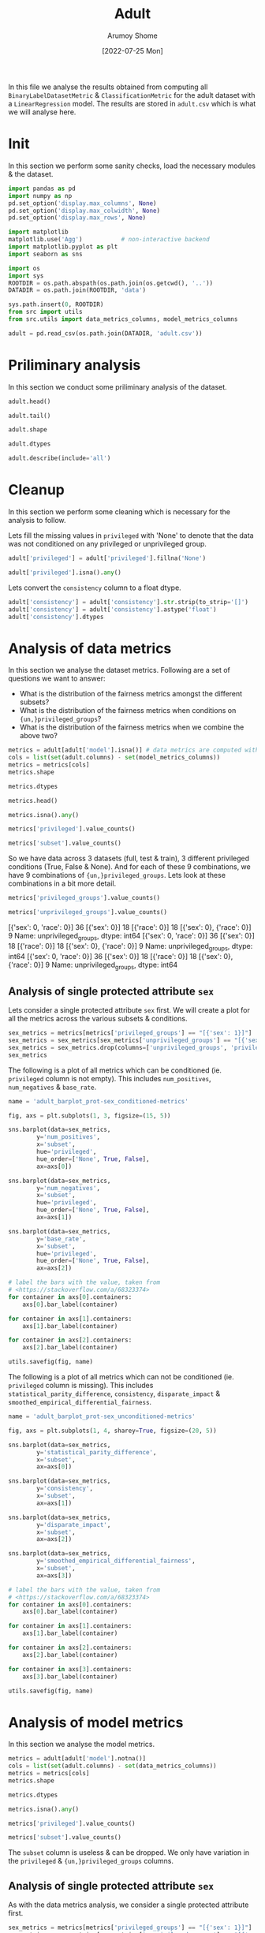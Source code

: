 #+title: Adult
#+author: Arumoy Shome
#+date: [2022-07-25 Mon]
#+property: header-args:python :session *sh21qual-adult* :exports both :eval never-export

In this file we analyse the results obtained from computing all
=BinaryLabelDatasetMetric= & =ClassificationMetric= for the adult
dataset with a =LinearRegression= model. The results are stored in
=adult.csv= which is what we will analyse here.

* Init
In this section we perform some sanity checks, load the necessary
modules & the dataset.

#+begin_src python :results silent
  import pandas as pd
  import numpy as np
  pd.set_option('display.max_columns', None)
  pd.set_option('display.max_colwidth', None)
  pd.set_option('display.max_rows', None)

  import matplotlib
  matplotlib.use('Agg')           # non-interactive backend
  import matplotlib.pyplot as plt
  import seaborn as sns

  import os
  import sys
  ROOTDIR = os.path.abspath(os.path.join(os.getcwd(), '..'))
  DATADIR = os.path.join(ROOTDIR, 'data')

  sys.path.insert(0, ROOTDIR)
  from src import utils
  from src.utils import data_metrics_columns, model_metrics_columns
#+end_src

#+begin_src python :results silent
  adult = pd.read_csv(os.path.join(DATADIR, 'adult.csv'))
#+end_src

* Priliminary analysis
In this section we conduct some priliminary analysis of the dataset.

#+begin_src python
  adult.head()
#+end_src

#+RESULTS:
#+begin_example
  dataset subset model privileged privileged_groups unprivileged_groups  \
0   adult   full   NaN       True      [{'sex': 1}]        [{'sex': 0}]   
1   adult   full   NaN      False      [{'sex': 1}]        [{'sex': 0}]   
2   adult   full   NaN        NaN      [{'sex': 1}]        [{'sex': 0}]   
3   adult  train   NaN       True      [{'sex': 1}]        [{'sex': 0}]   
4   adult  train   NaN      False      [{'sex': 1}]        [{'sex': 0}]   

   num_positives  num_negatives  base_rate  disparate_impact  \
0         9539.0        20988.0   0.312477               NaN   
1         1669.0        13026.0   0.113576               NaN   
2        11208.0        34014.0   0.247844           0.36347   
3         7174.0        15720.0   0.313357               NaN   
4         1228.0         9794.0   0.111414               NaN   

   statistical_parity_difference   consistency  \
0                            NaN           NaN   
1                            NaN           NaN   
2                      -0.198901  [0.84866658]   
3                            NaN           NaN   
4                            NaN           NaN   

   smoothed_empirical_differential_fairness  num_true_positives  \
0                                       NaN                 NaN   
1                                       NaN                 NaN   
2                                  1.446422                 NaN   
3                                       NaN                 NaN   
4                                       NaN                 NaN   

   num_false_positives  num_false_negatives  num_true_negatives  \
0                  NaN                  NaN                 NaN   
1                  NaN                  NaN                 NaN   
2                  NaN                  NaN                 NaN   
3                  NaN                  NaN                 NaN   
4                  NaN                  NaN                 NaN   

   num_generalized_true_positives  num_generalized_false_positives  \
0                             NaN                              NaN   
1                             NaN                              NaN   
2                             NaN                              NaN   
3                             NaN                              NaN   
4                             NaN                              NaN   

   num_generalized_false_negatives  num_generalized_true_negatives  \
0                              NaN                             NaN   
1                              NaN                             NaN   
2                              NaN                             NaN   
3                              NaN                             NaN   
4                              NaN                             NaN   

   true_positive_rate  false_positive_rate  false_negative_rate  \
0                 NaN                  NaN                  NaN   
1                 NaN                  NaN                  NaN   
2                 NaN                  NaN                  NaN   
3                 NaN                  NaN                  NaN   
4                 NaN                  NaN                  NaN   

   true_negative_rate  generalized_true_positive_rate  \
0                 NaN                             NaN   
1                 NaN                             NaN   
2                 NaN                             NaN   
3                 NaN                             NaN   
4                 NaN                             NaN   

   generalized_false_positive_rate  generalized_false_negative_rate  \
0                              NaN                              NaN   
1                              NaN                              NaN   
2                              NaN                              NaN   
3                              NaN                              NaN   
4                              NaN                              NaN   

   generalized_true_negative_rate  positive_predictive_value  \
0                             NaN                        NaN   
1                             NaN                        NaN   
2                             NaN                        NaN   
3                             NaN                        NaN   
4                             NaN                        NaN   

   false_discovery_rate  false_omission_rate  negative_predictive_value  \
0                   NaN                  NaN                        NaN   
1                   NaN                  NaN                        NaN   
2                   NaN                  NaN                        NaN   
3                   NaN                  NaN                        NaN   
4                   NaN                  NaN                        NaN   

   accuracy  error_rate  true_positive_rate_difference  \
0       NaN         NaN                            NaN   
1       NaN         NaN                            NaN   
2       NaN         NaN                            NaN   
3       NaN         NaN                            NaN   
4       NaN         NaN                            NaN   

   false_positive_rate_difference  false_negative_rate_difference  \
0                             NaN                             NaN   
1                             NaN                             NaN   
2                             NaN                             NaN   
3                             NaN                             NaN   
4                             NaN                             NaN   

   false_omission_rate_difference  false_discovery_rate_difference  \
0                             NaN                              NaN   
1                             NaN                              NaN   
2                             NaN                              NaN   
3                             NaN                              NaN   
4                             NaN                              NaN   

   false_positive_rate_ratio  false_negative_rate_ratio  \
0                        NaN                        NaN   
1                        NaN                        NaN   
2                        NaN                        NaN   
3                        NaN                        NaN   
4                        NaN                        NaN   

   false_omission_rate_ratio  false_discovery_rate_ratio  \
0                        NaN                         NaN   
1                        NaN                         NaN   
2                        NaN                         NaN   
3                        NaN                         NaN   
4                        NaN                         NaN   

   average_odds_difference  average_abs_odds_difference  \
0                      NaN                          NaN   
1                      NaN                          NaN   
2                      NaN                          NaN   
3                      NaN                          NaN   
4                      NaN                          NaN   

   error_rate_difference  error_rate_ratio  num_pred_positives  \
0                    NaN               NaN                 NaN   
1                    NaN               NaN                 NaN   
2                    NaN               NaN                 NaN   
3                    NaN               NaN                 NaN   
4                    NaN               NaN                 NaN   

   num_pred_negatives  selection_rate  generalized_entropy_index  \
0                 NaN             NaN                        NaN   
1                 NaN             NaN                        NaN   
2                 NaN             NaN                        NaN   
3                 NaN             NaN                        NaN   
4                 NaN             NaN                        NaN   

   between_all_groups_generalized_entropy_index  \
0                                           NaN   
1                                           NaN   
2                                           NaN   
3                                           NaN   
4                                           NaN   

   between_group_generalized_entropy_index  theil_index  \
0                                      NaN          NaN   
1                                      NaN          NaN   
2                                      NaN          NaN   
3                                      NaN          NaN   
4                                      NaN          NaN   

   coefficient_of_variation  between_group_theil_index  \
0                       NaN                        NaN   
1                       NaN                        NaN   
2                       NaN                        NaN   
3                       NaN                        NaN   
4                       NaN                        NaN   

   between_group_coefficient_of_variation  between_all_groups_theil_index  \
0                                     NaN                             NaN   
1                                     NaN                             NaN   
2                                     NaN                             NaN   
3                                     NaN                             NaN   
4                                     NaN                             NaN   

   between_all_groups_coefficient_of_variation  \
0                                          NaN   
1                                          NaN   
2                                          NaN   
3                                          NaN   
4                                          NaN   

   differential_fairness_bias_amplification  
0                                       NaN  
1                                       NaN  
2                                       NaN  
3                                       NaN  
4                                       NaN  
#+end_example

#+begin_src python
  adult.tail()
#+end_src

#+RESULTS:
#+begin_example
    dataset subset model privileged          privileged_groups  \
103   adult   test   NaN      False  [{'sex': 1}, {'race': 1}]   
104   adult   test   NaN        NaN  [{'sex': 1}, {'race': 1}]   
105   adult  train    lr       True  [{'sex': 1}, {'race': 1}]   
106   adult  train    lr      False  [{'sex': 1}, {'race': 1}]   
107   adult  train    lr        NaN  [{'sex': 1}, {'race': 1}]   

         unprivileged_groups  num_positives  num_negatives  base_rate  \
103  [{'sex': 0, 'race': 0}]           62.0          625.0   0.090247   
104  [{'sex': 0, 'race': 0}]         2806.0         8500.0   0.248187   
105  [{'sex': 0, 'race': 0}]            NaN            NaN        NaN   
106  [{'sex': 0, 'race': 0}]            NaN            NaN        NaN   
107  [{'sex': 0, 'race': 0}]            NaN            NaN        NaN   

     disparate_impact  statistical_parity_difference   consistency  \
103               NaN                            NaN           NaN   
104          0.349248                      -0.168157  [0.84091633]   
105               NaN                            NaN           NaN   
106               NaN                            NaN           NaN   
107          0.213661                      -0.171426           NaN   

     smoothed_empirical_differential_fairness  num_true_positives  \
103                                       NaN                 NaN   
104                                  1.264974                 NaN   
105                                       NaN              1688.0   
106                                       NaN                25.0   
107                                       NaN              1713.0   

     num_false_positives  num_false_negatives  num_true_negatives  \
103                  NaN                  NaN                 NaN   
104                  NaN                  NaN                 NaN   
105                627.0               1056.0              7248.0   
106                  7.0                 37.0               618.0   
107                634.0               1093.0              7866.0   

     num_generalized_true_positives  num_generalized_false_positives  \
103                             NaN                              NaN   
104                             NaN                              NaN   
105                          2744.0                              0.0   
106                            62.0                              0.0   
107                          2806.0                              0.0   

     num_generalized_false_negatives  num_generalized_true_negatives  \
103                              NaN                             NaN   
104                              NaN                             NaN   
105                              0.0                          7875.0   
106                              0.0                           625.0   
107                              0.0                          8500.0   

     true_positive_rate  false_positive_rate  false_negative_rate  \
103                 NaN                  NaN                  NaN   
104                 NaN                  NaN                  NaN   
105            0.615160             0.079619             0.384840   
106            0.403226             0.011200             0.596774   
107            0.610478             0.074588             0.389522   

     true_negative_rate  generalized_true_positive_rate  \
103                 NaN                             NaN   
104                 NaN                             NaN   
105            0.920381                             1.0   
106            0.988800                             1.0   
107            0.925412                             1.0   

     generalized_false_positive_rate  generalized_false_negative_rate  \
103                              NaN                              NaN   
104                              NaN                              NaN   
105                              0.0                              0.0   
106                              0.0                              0.0   
107                              0.0                              0.0   

     generalized_true_negative_rate  positive_predictive_value  \
103                             NaN                        NaN   
104                             NaN                        NaN   
105                             1.0                   0.729158   
106                             1.0                   0.781250   
107                             1.0                   0.729868   

     false_discovery_rate  false_omission_rate  negative_predictive_value  \
103                   NaN                  NaN                        NaN   
104                   NaN                  NaN                        NaN   
105              0.270842             0.127168                   0.872832   
106              0.218750             0.056489                   0.943511   
107              0.270132             0.122000                   0.878000   

     accuracy  error_rate  true_positive_rate_difference  \
103       NaN         NaN                            NaN   
104       NaN         NaN                            NaN   
105  0.841511    0.158489                            NaN   
106  0.935953    0.064047                            NaN   
107  0.847249    0.152751                      -0.211935   

     false_positive_rate_difference  false_negative_rate_difference  \
103                             NaN                             NaN   
104                             NaN                             NaN   
105                             NaN                             NaN   
106                             NaN                             NaN   
107                       -0.068419                        0.211935   

     false_omission_rate_difference  false_discovery_rate_difference  \
103                             NaN                              NaN   
104                             NaN                              NaN   
105                             NaN                              NaN   
106                             NaN                              NaN   
107                       -0.070679                        -0.052092   

     false_positive_rate_ratio  false_negative_rate_ratio  \
103                        NaN                        NaN   
104                        NaN                        NaN   
105                        NaN                        NaN   
106                        NaN                        NaN   
107                        NaN                        NaN   

     false_omission_rate_ratio  false_discovery_rate_ratio  \
103                        NaN                         NaN   
104                        NaN                         NaN   
105                        NaN                         NaN   
106                        NaN                         NaN   
107                        NaN                         NaN   

     average_odds_difference  average_abs_odds_difference  \
103                      NaN                          NaN   
104                      NaN                          NaN   
105                      NaN                          NaN   
106                      NaN                          NaN   
107                -0.140177                     0.140177   

     error_rate_difference  error_rate_ratio  num_pred_positives  \
103                    NaN               NaN                 NaN   
104                    NaN               NaN                 NaN   
105                    NaN               NaN              2315.0   
106                    NaN               NaN                32.0   
107              -0.094443          0.404106              2347.0   

     num_pred_negatives  selection_rate  generalized_entropy_index  \
103                 NaN             NaN                        NaN   
104                 NaN             NaN                        NaN   
105              8304.0        0.218005                        NaN   
106               655.0        0.046579                        NaN   
107              8959.0        0.207589                   0.082081   

     between_all_groups_generalized_entropy_index  \
103                                           NaN   
104                                           NaN   
105                                           NaN   
106                                           NaN   
107                                       0.00001   

     between_group_generalized_entropy_index  theil_index  \
103                                      NaN          NaN   
104                                      NaN          NaN   
105                                      NaN          NaN   
106                                      NaN          NaN   
107                             3.312668e-07     0.122473   

     coefficient_of_variation  between_group_theil_index  \
103                       NaN                        NaN   
104                       NaN                        NaN   
105                       NaN                        NaN   
106                       NaN                        NaN   
107                  0.572994               3.315978e-07   

     between_group_coefficient_of_variation  between_all_groups_theil_index  \
103                                     NaN                             NaN   
104                                     NaN                             NaN   
105                                     NaN                             NaN   
106                                     NaN                             NaN   
107                                0.001151                         0.00001   

     between_all_groups_coefficient_of_variation  \
103                                          NaN   
104                                          NaN   
105                                          NaN   
106                                          NaN   
107                                      0.00646   

     differential_fairness_bias_amplification  
103                                       NaN  
104                                       NaN  
105                                       NaN  
106                                       NaN  
107                                  0.508061  
#+end_example

#+begin_src python :results value
  adult.shape
#+end_src

#+RESULTS:
| 108 | 61 |

#+begin_src python
  adult.dtypes
#+end_src

#+RESULTS:
#+begin_example
dataset                                          object
subset                                           object
model                                            object
privileged                                       object
privileged_groups                                object
unprivileged_groups                              object
num_positives                                   float64
num_negatives                                   float64
base_rate                                       float64
disparate_impact                                float64
statistical_parity_difference                   float64
consistency                                      object
smoothed_empirical_differential_fairness        float64
num_true_positives                              float64
num_false_positives                             float64
num_false_negatives                             float64
num_true_negatives                              float64
num_generalized_true_positives                  float64
num_generalized_false_positives                 float64
num_generalized_false_negatives                 float64
num_generalized_true_negatives                  float64
true_positive_rate                              float64
false_positive_rate                             float64
false_negative_rate                             float64
true_negative_rate                              float64
generalized_true_positive_rate                  float64
generalized_false_positive_rate                 float64
generalized_false_negative_rate                 float64
generalized_true_negative_rate                  float64
positive_predictive_value                       float64
false_discovery_rate                            float64
false_omission_rate                             float64
negative_predictive_value                       float64
accuracy                                        float64
error_rate                                      float64
true_positive_rate_difference                   float64
false_positive_rate_difference                  float64
false_negative_rate_difference                  float64
false_omission_rate_difference                  float64
false_discovery_rate_difference                 float64
false_positive_rate_ratio                       float64
false_negative_rate_ratio                       float64
false_omission_rate_ratio                       float64
false_discovery_rate_ratio                      float64
average_odds_difference                         float64
average_abs_odds_difference                     float64
error_rate_difference                           float64
error_rate_ratio                                float64
num_pred_positives                              float64
num_pred_negatives                              float64
selection_rate                                  float64
generalized_entropy_index                       float64
between_all_groups_generalized_entropy_index    float64
between_group_generalized_entropy_index         float64
theil_index                                     float64
coefficient_of_variation                        float64
between_group_theil_index                       float64
between_group_coefficient_of_variation          float64
between_all_groups_theil_index                  float64
between_all_groups_coefficient_of_variation     float64
differential_fairness_bias_amplification        float64
dtype: object
#+end_example

#+begin_src python
  adult.describe(include='all')
#+end_src

#+RESULTS:
#+begin_example
       dataset subset model privileged        privileged_groups  \
count      108    108    27         72                      108   
unique       1      3     1          2                        4   
top      adult  train    lr       True  [{'sex': 1, 'race': 1}]   
freq       108     54    27         36                       48   
mean       NaN    NaN   NaN        NaN                      NaN   
std        NaN    NaN   NaN        NaN                      NaN   
min        NaN    NaN   NaN        NaN                      NaN   
25%        NaN    NaN   NaN        NaN                      NaN   
50%        NaN    NaN   NaN        NaN                      NaN   
75%        NaN    NaN   NaN        NaN                      NaN   
max        NaN    NaN   NaN        NaN                      NaN   

            unprivileged_groups  num_positives  num_negatives  base_rate  \
count                       108      81.000000      81.000000  81.000000   
unique                        4            NaN            NaN        NaN   
top     [{'sex': 0, 'race': 0}]            NaN            NaN        NaN   
freq                         48            NaN            NaN        NaN   
mean                        NaN    4815.259259   14143.407407   0.219777   
std                         NaN    4047.360371   11004.419414   0.083926   
min                         NaN      62.000000     625.000000   0.071529   
25%                         NaN    1001.000000    4579.000000   0.138999   
50%                         NaN    2806.000000    9794.000000   0.247844   
75%                         NaN    8402.000000   25514.000000   0.262371   
max                         NaN   11208.000000   34014.000000   0.324600   

        disparate_impact  statistical_parity_difference   consistency  \
count          36.000000                      36.000000            27   
unique               NaN                            NaN             3   
top                  NaN                            NaN  [0.84866658]   
freq                 NaN                            NaN             9   
mean            0.356000                      -0.186147           NaN   
std             0.122029                       0.039616           NaN   
min             0.167467                      -0.253071           NaN   
25%             0.274857                      -0.211046           NaN   
50%             0.346809                      -0.188478           NaN   
75%             0.420402                      -0.170609           NaN   
max             0.618126                      -0.095887           NaN   

        smoothed_empirical_differential_fairness  num_true_positives  \
count                                  27.000000           27.000000   
unique                                       NaN                 NaN   
top                                          NaN                 NaN   
freq                                         NaN                 NaN   
mean                                    1.407032         1107.555556   
std                                     0.105694          717.781536   
min                                     1.264974           25.000000   
25%                                     1.264974          226.000000   
50%                                     1.446422         1487.000000   
75%                                     1.509699         1713.000000   
max                                     1.509699         1713.000000   

        num_false_positives  num_false_negatives  num_true_negatives  \
count             27.000000            27.000000           27.000000   
unique                  NaN                  NaN                 NaN   
top                     NaN                  NaN                 NaN   
freq                    NaN                  NaN                 NaN   
mean             408.555556           699.666667         4891.888889   
std              264.043751           430.939492         2777.852772   
min                7.000000            37.000000          618.000000   
25%               79.000000           215.000000         3153.000000   
50%              555.000000           878.000000         4713.000000   
75%              634.000000          1093.000000         7866.000000   
max              634.000000          1093.000000         7866.000000   

        num_generalized_true_positives  num_generalized_false_positives  \
count                        27.000000                             27.0   
unique                             NaN                              NaN   
top                                NaN                              NaN   
freq                               NaN                              NaN   
mean                       1807.222222                              0.0   
std                        1147.614326                              0.0   
min                          62.000000                              0.0   
25%                         441.000000                              0.0   
50%                        2365.000000                              0.0   
75%                        2806.000000                              0.0   
max                        2806.000000                              0.0   

        num_generalized_false_negatives  num_generalized_true_negatives  \
count                              27.0                       27.000000   
unique                              NaN                             NaN   
top                                 NaN                             NaN   
freq                                NaN                             NaN   
mean                                0.0                     5300.444444   
std                                 0.0                     3023.242049   
min                                 0.0                      625.000000   
25%                                 0.0                     3232.000000   
50%                                 0.0                     5268.000000   
75%                                 0.0                     8500.000000   
max                                 0.0                     8500.000000   

        true_positive_rate  false_positive_rate  false_negative_rate  \
count            27.000000            27.000000            27.000000   
unique                 NaN                  NaN                  NaN   
top                    NaN                  NaN                  NaN   
freq                   NaN                  NaN                  NaN   
mean              0.569007             0.065919             0.430993   
std               0.080386             0.033378             0.080386   
min               0.403226             0.011200             0.365854   
25%               0.527559             0.040680             0.381270   
50%               0.610478             0.074588             0.389522   
75%               0.618730             0.079609             0.472441   
max               0.634146             0.109194             0.596774   

        true_negative_rate  generalized_true_positive_rate  \
count            27.000000                            27.0   
unique                 NaN                             NaN   
top                    NaN                             NaN   
freq                   NaN                             NaN   
mean              0.934081                             1.0   
std               0.033378                             0.0   
min               0.890806                             1.0   
25%               0.920391                             1.0   
50%               0.925412                             1.0   
75%               0.959320                             1.0   
max               0.988800                             1.0   

        generalized_false_positive_rate  generalized_false_negative_rate  \
count                              27.0                             27.0   
unique                              NaN                              NaN   
top                                 NaN                              NaN   
freq                                NaN                              NaN   
mean                                0.0                              0.0   
std                                 0.0                              0.0   
min                                 0.0                              0.0   
25%                                 0.0                              0.0   
50%                                 0.0                              0.0   
75%                                 0.0                              0.0   
max                                 0.0                              0.0   

        generalized_true_negative_rate  positive_predictive_value  \
count                             27.0                  27.000000   
unique                             NaN                        NaN   
top                                NaN                        NaN   
freq                               NaN                        NaN   
mean                               1.0                   0.735044   
std                                0.0                   0.023775   
min                                1.0                   0.683673   
25%                                1.0                   0.729868   
50%                                1.0                   0.729868   
75%                                1.0                   0.734077   
max                                1.0                   0.781250   

        false_discovery_rate  false_omission_rate  negative_predictive_value  \
count              27.000000            27.000000                  27.000000   
unique                   NaN                  NaN                        NaN   
top                      NaN                  NaN                        NaN   
freq                     NaN                  NaN                        NaN   
mean                0.264956             0.112951                   0.887049   
std                 0.023775             0.037125                   0.037125   
min                 0.218750             0.056489                   0.836890   
25%                 0.265923             0.080207                   0.871754   
50%                 0.270132             0.122000                   0.878000   
75%                 0.270132             0.128246                   0.919793   
max                 0.316327             0.163110                   0.943511   

         accuracy  error_rate  true_positive_rate_difference  \
count   27.000000   27.000000                       9.000000   
unique        NaN         NaN                            NaN   
top           NaN         NaN                            NaN   
freq          NaN         NaN                            NaN   
mean     0.861611    0.138389                      -0.158280   
std      0.044362    0.044362                       0.060290   
min      0.808205    0.064047                      -0.230921   
25%      0.841343    0.105467                      -0.215505   
50%      0.847249    0.152751                      -0.121675   
75%      0.894533    0.158657                      -0.106587   
max      0.935953    0.191795                      -0.091171   

        false_positive_rate_difference  false_negative_rate_difference  \
count                         9.000000                        9.000000   
unique                             NaN                             NaN   
top                                NaN                             NaN   
freq                               NaN                             NaN   
mean                         -0.073786                        0.158280   
std                           0.019626                        0.060290   
min                          -0.097994                        0.091171   
25%                          -0.084751                        0.106587   
50%                          -0.075019                        0.121675   
75%                          -0.068399                        0.215505   
max                          -0.032415                        0.230921   

        false_omission_rate_difference  false_discovery_rate_difference  \
count                         9.000000                         9.000000   
unique                             NaN                              NaN   
top                                NaN                              NaN   
freq                               NaN                              NaN   
mean                         -0.083186                        -0.011093   
std                           0.020617                         0.042638   
min                          -0.106622                        -0.053042   
25%                          -0.099274                        -0.047491   
50%                          -0.090161                        -0.012776   
75%                          -0.071757                         0.019474   
max                          -0.040782                         0.050404   

        false_positive_rate_ratio  false_negative_rate_ratio  \
count                         0.0                        0.0   
unique                        NaN                        NaN   
top                           NaN                        NaN   
freq                          NaN                        NaN   
mean                          NaN                        NaN   
std                           NaN                        NaN   
min                           NaN                        NaN   
25%                           NaN                        NaN   
50%                           NaN                        NaN   
75%                           NaN                        NaN   
max                           NaN                        NaN   

        false_omission_rate_ratio  false_discovery_rate_ratio  \
count                         0.0                         0.0   
unique                        NaN                         NaN   
top                           NaN                         NaN   
freq                          NaN                         NaN   
mean                          NaN                         NaN   
std                           NaN                         NaN   
min                           NaN                         NaN   
25%                           NaN                         NaN   
50%                           NaN                         NaN   
75%                           NaN                         NaN   
max                           NaN                         NaN   

        average_odds_difference  average_abs_odds_difference  \
count                  9.000000                     9.000000   
unique                      NaN                          NaN   
top                         NaN                          NaN   
freq                        NaN                          NaN   
mean                  -0.116033                     0.116033   
std                    0.036427                     0.036427   
min                   -0.164457                     0.061793   
25%                   -0.141952                     0.089970   
50%                   -0.103213                     0.103213   
75%                   -0.089970                     0.141952   
max                   -0.061793                     0.164457   

        error_rate_difference  error_rate_ratio  num_pred_positives  \
count                9.000000          9.000000           27.000000   
unique                    NaN               NaN                 NaN   
top                       NaN               NaN                 NaN   
freq                      NaN               NaN                 NaN   
mean                -0.097242          0.461993         1516.111111   
std                  0.026017          0.130032          981.766514   
min                 -0.127748          0.333932           32.000000   
25%                 -0.111751          0.403680          305.000000   
50%                 -0.096933          0.417339         2042.000000   
75%                 -0.094443          0.494599         2347.000000   
max                 -0.042585          0.731588         2347.000000   

        num_pred_negatives  selection_rate  generalized_entropy_index  \
count            27.000000       27.000000                   9.000000   
unique                 NaN             NaN                        NaN   
top                    NaN             NaN                        NaN   
freq                   NaN             NaN                        NaN   
mean           5591.555556        0.180780                   0.082081   
std            3190.631506        0.080254                   0.000000   
min             655.000000        0.046579                   0.082081   
25%            3368.000000        0.113993                   0.082081   
50%            5591.000000        0.207589                   0.082081   
75%            8959.000000        0.220887                   0.082081   
max            8959.000000        0.278140                   0.082081   

        between_all_groups_generalized_entropy_index  \
count                                        9.00000   
unique                                           NaN   
top                                              NaN   
freq                                             NaN   
mean                                         0.00001   
std                                          0.00000   
min                                          0.00001   
25%                                          0.00001   
50%                                          0.00001   
75%                                          0.00001   
max                                          0.00001   

        between_group_generalized_entropy_index   theil_index  \
count                              9.000000e+00  9.000000e+00   
unique                                      NaN           NaN   
top                                         NaN           NaN   
freq                                        NaN           NaN   
mean                               7.814894e-02  1.224730e-01   
std                                1.003529e-01  1.471962e-17   
min                                3.312668e-07  1.224730e-01   
25%                                3.333221e-06  1.224730e-01   
50%                                4.225442e-02  1.224730e-01   
75%                                1.794472e-01  1.224730e-01   
max                                2.599140e-01  1.224730e-01   

        coefficient_of_variation  between_group_theil_index  \
count                   9.000000               9.000000e+00   
unique                       NaN                        NaN   
top                          NaN                        NaN   
freq                         NaN                        NaN   
mean                    0.572994               1.326906e-01   
std                     0.000000               1.650846e-01   
min                     0.572994               3.315978e-07   
25%                     0.572994               3.331081e-06   
50%                     0.572994               8.112700e-02   
75%                     0.572994               3.066714e-01   
max                     0.572994               4.185971e-01   

        between_group_coefficient_of_variation  \
count                                 9.000000   
unique                                     NaN   
top                                        NaN   
freq                                       NaN   
mean                                  0.394316   
std                                   0.420416   
min                                   0.001151   
25%                                   0.003651   
50%                                   0.411118   
75%                                   0.847224   
max                                   1.019635   

        between_all_groups_theil_index  \
count                          9.00000   
unique                             NaN   
top                                NaN   
freq                               NaN   
mean                           0.00001   
std                            0.00000   
min                            0.00001   
25%                            0.00001   
50%                            0.00001   
75%                            0.00001   
max                            0.00001   

        between_all_groups_coefficient_of_variation  \
count                                       9.00000   
unique                                          NaN   
top                                             NaN   
freq                                            NaN   
mean                                        0.00646   
std                                         0.00000   
min                                         0.00646   
25%                                         0.00646   
50%                                         0.00646   
75%                                         0.00646   
max                                         0.00646   

        differential_fairness_bias_amplification  
count                                   9.000000  
unique                                       NaN  
top                                          NaN  
freq                                         NaN  
mean                                    0.508061  
std                                     0.000000  
min                                     0.508061  
25%                                     0.508061  
50%                                     0.508061  
75%                                     0.508061  
max                                     0.508061  
#+end_example

* Cleanup
In this section we perform some cleaning which is necessary for the
analysis to follow.

Lets fill the missing values in =privileged= with 'None' to denote
that the data was not conditioned on any privileged or unprivileged
group.

#+begin_src python
  adult['privileged'] = adult['privileged'].fillna('None')

  adult['privileged'].isna().any()
#+end_src

#+RESULTS:
: False

Lets convert the =consistency= column to a float dtype.

#+begin_src python
  adult['consistency'] = adult['consistency'].str.strip(to_strip='[]')
  adult['consistency'] = adult['consistency'].astype('float')
  adult['consistency'].dtypes
#+end_src

#+RESULTS:
: float64

* Analysis of data metrics
In this section we analyse the dataset metrics. Following are a set of
questions we want to answer:
+ What is the distribution of the fairness metrics amongst the
  different subsets?
+ What is the distribution of the fairness metrics when conditions on
  ={un,}privileged_groups=?
+ What is the distribution of the fairness metrics when we combine the
  above two?

#+begin_src python :results drawer
  metrics = adult[adult['model'].isna()] # data metrics are computed without a model
  cols = list(set(adult.columns) - set(model_metrics_columns))
  metrics = metrics[cols]
  metrics.shape
#+end_src

#+RESULTS:
:results:
(81, 12)
:end:

#+begin_src python
  metrics.dtypes
#+end_src

#+RESULTS:
#+begin_example
privileged_groups                            object
dataset                                      object
num_negatives                               float64
subset                                       object
unprivileged_groups                          object
num_positives                               float64
statistical_parity_difference               float64
privileged                                   object
consistency                                 float64
smoothed_empirical_differential_fairness    float64
base_rate                                   float64
disparate_impact                            float64
dtype: object
#+end_example

#+begin_src python
  metrics.head()
#+end_src

#+RESULTS:
#+begin_example
  privileged_groups dataset  num_negatives subset unprivileged_groups  \
0      [{'sex': 1}]   adult        20988.0   full        [{'sex': 0}]   
1      [{'sex': 1}]   adult        13026.0   full        [{'sex': 0}]   
2      [{'sex': 1}]   adult        34014.0   full        [{'sex': 0}]   
3      [{'sex': 1}]   adult        15720.0  train        [{'sex': 0}]   
4      [{'sex': 1}]   adult         9794.0  train        [{'sex': 0}]   

   num_positives  statistical_parity_difference privileged  consistency  \
0         9539.0                            NaN       True          NaN   
1         1669.0                            NaN      False          NaN   
2        11208.0                      -0.198901       None     0.848667   
3         7174.0                            NaN       True          NaN   
4         1228.0                            NaN      False          NaN   

   smoothed_empirical_differential_fairness  base_rate  disparate_impact  
0                                       NaN   0.312477               NaN  
1                                       NaN   0.113576               NaN  
2                                  1.446422   0.247844           0.36347  
3                                       NaN   0.313357               NaN  
4                                       NaN   0.111414               NaN  
#+end_example

#+begin_src python
  metrics.isna().any()
#+end_src

#+RESULTS:
#+begin_example
privileged_groups                           False
dataset                                     False
num_negatives                               False
subset                                      False
unprivileged_groups                         False
num_positives                               False
statistical_parity_difference                True
privileged                                  False
consistency                                  True
smoothed_empirical_differential_fairness     True
base_rate                                   False
disparate_impact                             True
dtype: bool
#+end_example

#+begin_src python
  metrics['privileged'].value_counts()
#+end_src

#+RESULTS:
: True     27
: False    27
: None     27
: Name: privileged, dtype: int64

#+begin_src python
  metrics['subset'].value_counts()
#+end_src

#+RESULTS:
: full     27
: train    27
: test     27
: Name: subset, dtype: int64

So we have data across 3 datasets (full, test & train), 3 different
privileged conditions (True, False & None). And for each of these 9
combinations, we have 9 combinations of ={un,}privileged_groups=. Lets
look at these combinations in a bit more detail.

#+begin_src python :results drawer
  metrics['privileged_groups'].value_counts()
#+end_src

#+RESULTS:
:results:
[{'sex': 1, 'race': 1}]      36
[{'sex': 1}]                 18
[{'race': 1}]                18
[{'sex': 1}, {'race': 1}]     9
Name: privileged_groups, dtype: int64
:end:

#+begin_src python :results drawer
  metrics['unprivileged_groups'].value_counts()
#+end_src

#+RESULTS:
:results:
[{'sex': 0, 'race': 0}]      36
[{'sex': 0}]                 18
[{'race': 0}]                18
[{'sex': 0}, {'race': 0}]     9
Name: unprivileged_groups, dtype: int64
:end:
[{'sex': 0, 'race': 0}]      36
[{'sex': 0}]                 18
[{'race': 0}]                18
[{'sex': 0}, {'race': 0}]     9
Name: unprivileged_groups, dtype: int64
[{'sex': 0, 'race': 0}]      36
[{'sex': 0}]                 18
[{'race': 0}]                18
[{'sex': 0}, {'race': 0}]     9
Name: unprivileged_groups, dtype: int64
[{'sex': 0, 'race': 0}]      36
[{'sex': 0}]                 18
[{'race': 0}]                18
[{'sex': 0}, {'race': 0}]     9
Name: unprivileged_groups, dtype: int64

** Analysis of single protected attribute =sex=
Lets consider a single protected attribute =sex= first. We will create
a plot for all the metrics across the various subsets & conditions.

#+begin_src python
  sex_metrics = metrics[metrics['privileged_groups'] == "[{'sex': 1}]"]
  sex_metrics = sex_metrics[sex_metrics['unprivileged_groups'] == "[{'sex': 0}]"]
  sex_metrics = sex_metrics.drop(columns=['unprivileged_groups', 'privileged_groups', 'dataset'])
  sex_metrics
#+end_src

#+RESULTS:
#+begin_example
   num_negatives subset  num_positives  statistical_parity_difference  \
0        20988.0   full         9539.0                            NaN   
1        13026.0   full         1669.0                            NaN   
2        34014.0   full        11208.0                      -0.198901   
3        15720.0  train         7174.0                            NaN   
4         9794.0  train         1228.0                            NaN   
5        25514.0  train         8402.0                      -0.201944   
6         5268.0   test         2365.0                            NaN   
7         3232.0   test          441.0                            NaN   
8         8500.0   test         2806.0                      -0.189774   

  privileged  consistency  smoothed_empirical_differential_fairness  \
0       True          NaN                                       NaN   
1      False          NaN                                       NaN   
2       None     0.848667                                  1.446422   
3       True          NaN                                       NaN   
4      False          NaN                                       NaN   
5       None     0.849381                                  1.509699   
6       True          NaN                                       NaN   
7      False          NaN                                       NaN   
8       None     0.840916                                  1.264974   

   base_rate  disparate_impact  
0   0.312477               NaN  
1   0.113576               NaN  
2   0.247844          0.363470  
3   0.313357               NaN  
4   0.111414               NaN  
5   0.247730          0.355548  
6   0.309839               NaN  
7   0.120065               NaN  
8   0.248187          0.387509  
#+end_example

The following is a plot of all metrics which can be conditioned (ie.
=privileged= column is not empty). This includes =num_positives=,
=num_negatives= & =base_rate=.

#+begin_src python :results file
  name = 'adult_barplot_prot-sex_conditioned-metrics'

  fig, axs = plt.subplots(1, 3, figsize=(15, 5))

  sns.barplot(data=sex_metrics,
	      y='num_positives',
	      x='subset',
	      hue='privileged',
	      hue_order=['None', True, False],
	      ax=axs[0])

  sns.barplot(data=sex_metrics,
	      y='num_negatives',
	      x='subset',
	      hue='privileged',
	      hue_order=['None', True, False],
	      ax=axs[1])

  sns.barplot(data=sex_metrics,
	      y='base_rate',
	      x='subset',
	      hue='privileged',
	      hue_order=['None', True, False],
	      ax=axs[2])

  # label the bars with the value, taken from
  # <https://stackoverflow.com/a/68323374>
  for container in axs[0].containers:
      axs[0].bar_label(container)

  for container in axs[1].containers:
      axs[1].bar_label(container)

  for container in axs[2].containers:
      axs[2].bar_label(container)

  utils.savefig(fig, name)
#+end_src

#+RESULTS:
[[file:adult_barplot_prot-sex_conditioned-metrics.png]]

The following is a plot of all metrics which can not be conditioned
(ie. =privileged= column is missing). This includes
=statistical_parity_difference=, =consistency=, =disparate_impact= &
=smoothed_empirical_differential_fairness=.

#+begin_src python :results file
  name = 'adult_barplot_prot-sex_unconditioned-metrics'

  fig, axs = plt.subplots(1, 4, sharey=True, figsize=(20, 5))

  sns.barplot(data=sex_metrics,
	      y='statistical_parity_difference',
	      x='subset',
	      ax=axs[0])

  sns.barplot(data=sex_metrics,
	      y='consistency',
	      x='subset',
	      ax=axs[1])

  sns.barplot(data=sex_metrics,
	      y='disparate_impact',
	      x='subset',
	      ax=axs[2])

  sns.barplot(data=sex_metrics,
	      y='smoothed_empirical_differential_fairness',
	      x='subset',
	      ax=axs[3])

  # label the bars with the value, taken from
  # <https://stackoverflow.com/a/68323374>
  for container in axs[0].containers:
      axs[0].bar_label(container)

  for container in axs[1].containers:
      axs[1].bar_label(container)

  for container in axs[2].containers:
      axs[2].bar_label(container)

  for container in axs[3].containers:
      axs[3].bar_label(container)

  utils.savefig(fig, name)
#+end_src

#+RESULTS:
[[file:adult_barplot_prot-sex_unconditioned-metrics.png]]

* Analysis of model metrics
In this section we analyse the model metrics.

#+begin_src python :results drawer
  metrics = adult[adult['model'].notna()]
  cols = list(set(adult.columns) - set(data_metrics_columns))
  metrics = metrics[cols]
  metrics.shape
#+end_src

#+RESULTS:
:results:
(27, 56)
:end:

#+begin_src python
  metrics.dtypes
#+end_src

#+RESULTS:
#+begin_example
generalized_false_positive_rate                 float64
model                                            object
num_true_positives                              float64
false_positive_rate_ratio                       float64
error_rate_difference                           float64
average_abs_odds_difference                     float64
num_pred_negatives                              float64
theil_index                                     float64
differential_fairness_bias_amplification        float64
num_true_negatives                              float64
accuracy                                        float64
generalized_false_negative_rate                 float64
false_negative_rate_ratio                       float64
positive_predictive_value                       float64
num_generalized_false_positives                 float64
true_negative_rate                              float64
num_pred_positives                              float64
between_group_coefficient_of_variation          float64
privileged_groups                                object
false_omission_rate_ratio                       float64
true_positive_rate                              float64
negative_predictive_value                       float64
false_discovery_rate_difference                 float64
num_false_positives                             float64
subset                                           object
error_rate_ratio                                float64
false_positive_rate                             float64
generalized_true_positive_rate                  float64
statistical_parity_difference                   float64
true_positive_rate_difference                   float64
false_positive_rate_difference                  float64
coefficient_of_variation                        float64
generalized_true_negative_rate                  float64
num_false_negatives                             float64
between_all_groups_coefficient_of_variation     float64
average_odds_difference                         float64
between_all_groups_generalized_entropy_index    float64
between_group_theil_index                       float64
false_negative_rate_difference                  float64
false_omission_rate                             float64
selection_rate                                  float64
between_all_groups_theil_index                  float64
between_group_generalized_entropy_index         float64
dataset                                          object
num_generalized_false_negatives                 float64
false_discovery_rate_ratio                      float64
false_discovery_rate                            float64
num_generalized_true_negatives                  float64
generalized_entropy_index                       float64
unprivileged_groups                              object
privileged                                       object
false_negative_rate                             float64
num_generalized_true_positives                  float64
error_rate                                      float64
disparate_impact                                float64
false_omission_rate_difference                  float64
dtype: object
#+end_example

#+begin_src python
  metrics.isna().any()
#+end_src

#+RESULTS:
#+begin_example
generalized_false_positive_rate                 False
model                                           False
num_true_positives                              False
false_positive_rate_ratio                        True
error_rate_difference                            True
average_abs_odds_difference                      True
num_pred_negatives                              False
theil_index                                      True
differential_fairness_bias_amplification         True
num_true_negatives                              False
accuracy                                        False
generalized_false_negative_rate                 False
false_negative_rate_ratio                        True
positive_predictive_value                       False
num_generalized_false_positives                 False
true_negative_rate                              False
num_pred_positives                              False
between_group_coefficient_of_variation           True
privileged_groups                               False
false_omission_rate_ratio                        True
true_positive_rate                              False
negative_predictive_value                       False
false_discovery_rate_difference                  True
num_false_positives                             False
subset                                          False
error_rate_ratio                                 True
false_positive_rate                             False
generalized_true_positive_rate                  False
statistical_parity_difference                    True
true_positive_rate_difference                    True
false_positive_rate_difference                   True
coefficient_of_variation                         True
generalized_true_negative_rate                  False
num_false_negatives                             False
between_all_groups_coefficient_of_variation      True
average_odds_difference                          True
between_all_groups_generalized_entropy_index     True
between_group_theil_index                        True
false_negative_rate_difference                   True
false_omission_rate                             False
selection_rate                                  False
between_all_groups_theil_index                   True
between_group_generalized_entropy_index          True
dataset                                         False
num_generalized_false_negatives                 False
false_discovery_rate_ratio                       True
false_discovery_rate                            False
num_generalized_true_negatives                  False
generalized_entropy_index                        True
unprivileged_groups                             False
privileged                                      False
false_negative_rate                             False
num_generalized_true_positives                  False
error_rate                                      False
disparate_impact                                 True
false_omission_rate_difference                   True
dtype: bool
#+end_example

#+begin_src python
  metrics['privileged'].value_counts()
#+end_src

#+RESULTS:
: True     9
: False    9
: None     9
: Name: privileged, dtype: int64

#+begin_src python
  metrics['subset'].value_counts()
#+end_src

#+RESULTS:
: train    27
: Name: subset, dtype: int64

The =subset= column is useless & can be dropped. We only have
variation in the =privileged= & ={un,}privileged_groups= columns.

** Analysis of single protected attribute =sex=
As with the data metrics analysis, we consider a single protected
attribute first.

#+begin_src python
  sex_metrics = metrics[metrics['privileged_groups'] == "[{'sex': 1}]"]
  sex_metrics = sex_metrics[sex_metrics['unprivileged_groups'] == "[{'sex': 0}]"]
  sex_metrics = sex_metrics.drop(columns=['unprivileged_groups',
					 'privileged_groups', 'dataset',
					 'subset'])
  sex_metrics
#+end_src

#+RESULTS:
#+begin_example
    generalized_false_positive_rate model  num_true_positives  \
9                               0.0    lr              1487.0   
10                              0.0    lr               226.0   
11                              0.0    lr              1713.0   

    false_positive_rate_ratio  error_rate_difference  \
9                         NaN                    NaN   
10                        NaN                    NaN   
11                        NaN              -0.107694   

    average_abs_odds_difference  num_pred_negatives  theil_index  \
9                           NaN              5591.0          NaN   
10                          NaN              3368.0          NaN   
11                     0.098595              8959.0     0.122473   

    differential_fairness_bias_amplification  num_true_negatives  accuracy  \
9                                        NaN              4713.0  0.812263   
10                                       NaN              3153.0  0.919956   
11                                  0.508061              7866.0  0.847249   

    generalized_false_negative_rate  false_negative_rate_ratio  \
9                               0.0                        NaN   
10                              0.0                        NaN   
11                              0.0                        NaN   

    positive_predictive_value  num_generalized_false_positives  \
9                    0.728208                              0.0   
10                   0.740984                              0.0   
11                   0.729868                              0.0   

    true_negative_rate  num_pred_positives  \
9             0.894647              2042.0   
10            0.975557               305.0   
11            0.925412              2347.0   

    between_group_coefficient_of_variation  false_omission_rate_ratio  \
9                                      NaN                        NaN   
10                                     NaN                        NaN   
11                                0.003651                        NaN   

    true_positive_rate  negative_predictive_value  \
9             0.628753                   0.842962   
10            0.512472                   0.936164   
11            0.610478                   0.878000   

    false_discovery_rate_difference  num_false_positives  error_rate_ratio  \
9                               NaN                555.0               NaN   
10                              NaN                 79.0               NaN   
11                        -0.012776                634.0          0.426359   

    false_positive_rate  generalized_true_positive_rate  \
9              0.105353                             1.0   
10             0.024443                             1.0   
11             0.074588                             1.0   

    statistical_parity_difference  true_positive_rate_difference  \
9                             NaN                            NaN   
10                            NaN                            NaN   
11                      -0.184484                      -0.116281   

    false_positive_rate_difference  coefficient_of_variation  \
9                              NaN                       NaN   
10                             NaN                       NaN   
11                        -0.08091                  0.572994   

    generalized_true_negative_rate  num_false_negatives  \
9                              1.0                878.0   
10                             1.0                215.0   
11                             1.0               1093.0   

    between_all_groups_coefficient_of_variation  average_odds_difference  \
9                                           NaN                      NaN   
10                                          NaN                      NaN   
11                                      0.00646                -0.098595   

    between_all_groups_generalized_entropy_index  between_group_theil_index  \
9                                            NaN                        NaN   
10                                           NaN                        NaN   
11                                       0.00001                   0.000003   

    false_negative_rate_difference  false_omission_rate  selection_rate  \
9                              NaN             0.157038        0.267523   
10                             NaN             0.063836        0.083038   
11                        0.116281             0.122000        0.207589   

    between_all_groups_theil_index  between_group_generalized_entropy_index  \
9                              NaN                                      NaN   
10                             NaN                                      NaN   
11                         0.00001                                 0.000003   

    num_generalized_false_negatives  false_discovery_rate_ratio  \
9                               0.0                         NaN   
10                              0.0                         NaN   
11                              0.0                         NaN   

    false_discovery_rate  num_generalized_true_negatives  \
9               0.271792                          5268.0   
10              0.259016                          3232.0   
11              0.270132                          8500.0   

    generalized_entropy_index privileged  false_negative_rate  \
9                         NaN       True             0.371247   
10                        NaN      False             0.487528   
11                   0.082081       None             0.389522   

    num_generalized_true_positives  error_rate  disparate_impact  \
9                           2365.0    0.187737               NaN   
10                           441.0    0.080044               NaN   
11                          2806.0    0.152751          0.310398   

    false_omission_rate_difference  
9                              NaN  
10                             NaN  
11                       -0.093202  
#+end_example

Following are plots of all metrics which can be conditioned. We
further break them down into multiple plots based on their name.

First, all =num*= metrics.

#+begin_src python :results file
  name = 'adult_barplot_prot-sex_model-lr_conditioned-num'

  fig, axs = plt.subplots(3, 2, sharey=True)

  sns.barplot(data=sex_metrics,
	      x='num_true_positives',
	      y='privileged',
	      ax=axs[0, 0])

  sns.barplot(data=sex_metrics,
	      x='num_false_positives',
	      y='privileged',
	      ax=axs[0, 1])

  sns.barplot(data=sex_metrics,
	      x='num_false_negatives',
	      y='privileged',
	      ax=axs[1, 0])

  sns.barplot(data=sex_metrics,
	      x='num_true_negatives',
	      y='privileged',
	      ax=axs[1, 1])

  sns.barplot(data=sex_metrics,
	      x='num_pred_positives',
	      y='privileged',
	      ax=axs[2, 0])

  sns.barplot(data=sex_metrics,
	      x='num_pred_negatives',
	      y='privileged',
	      ax=axs[2, 1])

  utils.savefig(fig, name)
#+end_src

#+RESULTS:
[[file:adult_barplot_prot-sex_model-lr_conditioned-num.png]]

Second, all =num_generalized*= metrics.

#+begin_src python :results file
  name = 'adult_barplot_prot-sex_model-lr_conditioned-num-gen'

  fig, axs = plt.subplots(2, 2, sharey=True)

  sns.barplot(data=sex_metrics,
	      x='num_generalized_true_positives',
	      y='privileged',
	      ax=axs[0, 0])

  sns.barplot(data=sex_metrics,
	      x='num_generalized_false_positives',
	      y='privileged',
	      ax=axs[0, 1])

  sns.barplot(data=sex_metrics,
	      x='num_generalized_false_negatives',
	      y='privileged',
	      ax=axs[1, 0])

  sns.barplot(data=sex_metrics,
	      x='num_generalized_true_negatives',
	      y='privileged',
	      ax=axs[1, 1])

  utils.savefig(fig, name)
#+end_src

#+RESULTS:
[[file:adult_barplot_prot-sex_model-lr_conditioned-num-gen.png]]

Third, all =*rate= metrics.

#+begin_src python :results file
  name = 'adult_barplot_prot_sex_model-lr_conditioned-rate'

  fig, axs = plt.subplots(4, 2, sharey=True)

  sns.barplot(data=sex_metrics,
	      x='true_positive_rate',
	      y='privileged',
	      ax=axs[0, 0])

  sns.barplot(data=sex_metrics,
	      x='false_positive_rate',
	      y='privileged',
	      ax=axs[0, 1])

  sns.barplot(data=sex_metrics,
	      x='false_negative_rate',
	      y='privileged',
	      ax=axs[1, 0])

  sns.barplot(data=sex_metrics,
	      x='true_negative_rate',
	      y='privileged',
	      ax=axs[1, 1])

  sns.barplot(data=sex_metrics,
	      x='false_discovery_rate',
	      y='privileged',
	      ax=axs[2, 0])

  sns.barplot(data=sex_metrics,
	      x='false_omission_rate',
	      y='privileged',
	      ax=axs[2, 1])

  sns.barplot(data=sex_metrics,
	      x='error_rate',
	      y='privileged',
	      ax=axs[3, 0])

  sns.barplot(data=sex_metrics,
	      x='selection_rate',
	      y='privileged',
	      ax=axs[3, 1])

  utils.savefig(fig, name)
#+end_src

#+RESULTS:
[[file:adult_barplot_prot_sex_model-lr_conditioned-rate.png]]

Fourth, all =generalized_*_rate= metrics.

#+begin_src python :results file
  name = 'adult_barplot_prot-sex_model-lr_conditioned-gen-rate'

  fig, axs = plt.subplots(2, 2, sharey=True)

  sns.barplot(data=sex_metrics,
	      x='generalized_true_positive_rate',
	      y='privileged',
	      ax=axs[0, 0])

  sns.barplot(data=sex_metrics,
	      x='generalized_false_positive_rate',
	      y='privileged',
	      ax=axs[0, 1])

  sns.barplot(data=sex_metrics,
	      x='generalized_false_negative_rate',
	      y='privileged',
	      ax=axs[1, 0])

  sns.barplot(data=sex_metrics,
	      x='generalized_true_negative_rate',
	      y='privileged',
	      ax=axs[1, 1])

  utils.savefig(fig, name)
#+end_src

#+RESULTS:
[[file:adult_barplot_prot-sex_model-lr_conditioned-gen-rate.png]]

And finally everything else.

#+begin_src python :results file
  name = 'adult_barplot_prot-sex_model-lr_conditioned-misc'

  fig, axs = plt.subplots(1, 3, figsize=(15, 5))

  sns.barplot(data=sex_metrics,
	      x='positive_predictive_value',
	      y='privileged',
	      ax=axs[0])

  sns.barplot(data=sex_metrics,
	      x='negative_predictive_value',
	      y='privileged',
	      ax=axs[1])

  sns.barplot(data=sex_metrics,
	      x='accuracy',
	      y='privileged',
	      ax=axs[2])

  utils.savefig(fig, name)
#+end_src

#+RESULTS:
[[file:adult_barplot_prot-sex_model-lr_conditioned-misc.png]]
